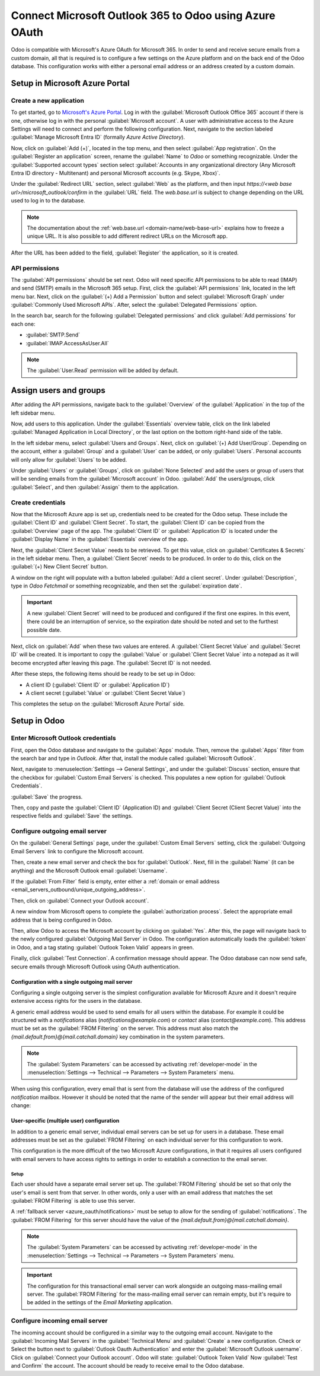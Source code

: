 =======================================================
Connect Microsoft Outlook 365 to Odoo using Azure OAuth
=======================================================

Odoo is compatible with Microsoft's Azure OAuth for Microsoft 365. In order to send and receive
secure emails from a custom domain, all that is required is to configure a few settings on the
Azure platform and on the back end of the Odoo database. This configuration works with either a
personal email address or an address created by a custom domain.

.. seealso::
   `Microsoft Learn: Register an application with the Microsoft identity platform
   <https://learn.microsoft.com/azure/active-directory/develop/quickstart-register-app>`_

.. seealso::
   - :doc:`/applications/general/users/azure`
   - :doc:`/applications/productivity/calendar/outlook`

Setup in Microsoft Azure Portal
===============================

Create a new application
------------------------

To get started, go to `Microsoft's Azure Portal <https://portal.azure.com/>`_. Log in with the
:guilabel:`Microsoft Outlook Office 365` account if there is one, otherwise log in with the
personal :guilabel:`Microsoft account`. A user with administrative access to the Azure Settings
will need to connect and perform the following configuration. Next, navigate to the section
labeled :guilabel:`Manage Microsoft Entra ID` (formally *Azure Active Directory*).

Now, click on :guilabel:`Add (+)`, located in the top menu, and then select :guilabel:`App
registration`. On the :guilabel:`Register an application` screen, rename the :guilabel:`Name` to
`Odoo` or something recognizable. Under the :guilabel:`Supported account types` section select
:guilabel:`Accounts in any organizational directory (Any Microsoft Entra ID directory - Multitenant)
and personal Microsoft accounts (e.g. Skype, Xbox)`.

Under the :guilabel:`Redirect URL` section, select :guilabel:`Web` as the platform, and then input
`https://<web base url>/microsoft_outlook/confirm` in the :guilabel:`URL` field. The `web.base.url`
is subject to change depending on the URL used to log in to the database.

.. note::
   The documentation about the :ref:`web.base.url <domain-name/web-base-url>` explains how to freeze
   a unique URL. It is also possible to add different redirect URLs on the Microsoft app.

After the URL has been added to the field, :guilabel:`Register` the application, so it is created.

API permissions
---------------

The :guilabel:`API permissions` should be set next. Odoo will need specific API permissions to be
able to read (IMAP) and send (SMTP) emails in the Microsoft 365 setup. First, click the
:guilabel:`API permissions` link, located in the left menu bar. Next, click on the :guilabel:`(+)
Add a Permission` button and select :guilabel:`Microsoft Graph` under :guilabel:`Commonly Used
Microsoft APIs`. After, select the :guilabel:`Delegated Permissions` option.

In the search bar, search for the following :guilabel:`Delegated permissions` and click
:guilabel:`Add permissions` for each one:

- :guilabel:`SMTP.Send`
- :guilabel:`IMAP.AccessAsUser.All`

.. note::
   The :guilabel:`User.Read` permission will be added by default.

.. image:: azure_oauth/permissions.png
   :align: center
   :alt: API permissions needed for Odoo integration are listed under the Microsoft Graph.

Assign users and groups
=======================

After adding the API permissions, navigate back to the :guilabel:`Overview` of the
:guilabel:`Application` in the top of the left sidebar menu.

Now, add users to this application. Under the :guilabel:`Essentials` overview table, click on the
link labeled :guilabel:`Managed Application in Local Directory`, or the last option on the bottom
right-hand side of the table.

.. image:: azure_oauth/managed-application.png
   :align: center
   :alt: Add users/groups by clicking the Managed application in local directory link for the
         created application.

In the left sidebar menu, select :guilabel:`Users and Groups`. Next, click on :guilabel:`(+) Add
User/Group`. Depending on the account, either a :guilabel:`Group` and a :guilabel:`User` can be
added, or only :guilabel:`Users`. Personal accounts will only allow for :guilabel:`Users` to be
added.

Under :guilabel:`Users` or :guilabel:`Groups`, click on :guilabel:`None Selected` and add the users
or group of users that will be sending emails from the :guilabel:`Microsoft account` in Odoo.
:guilabel:`Add` the users/groups, click :guilabel:`Select`, and then :guilabel:`Assign` them to the
application.

Create credentials
------------------

Now that the Microsoft Azure app is set up, credentials need to be created for the Odoo setup.
These include the :guilabel:`Client ID` and :guilabel:`Client Secret`. To start, the
:guilabel:`Client ID` can be copied from the :guilabel:`Overview` page of the app. The
:guilabel:`Client ID` or :guilabel:`Application ID` is located under the :guilabel:`Display Name`
in the :guilabel:`Essentials` overview of the app.

.. image:: azure_oauth/application-id.png
   :align: center
   :alt: Application/Client ID located in the Overview of the app.

Next, the :guilabel:`Client Secret Value` needs to be retrieved. To get this value, click on
:guilabel:`Certificates & Secrets` in the left sidebar menu. Then, a :guilabel:`Client Secret`
needs to be produced. In order to do this, click on the :guilabel:`(+) New Client Secret` button.

A window on the right will populate with a button labeled :guilabel:`Add a client secret`. Under
:guilabel:`Description`, type in `Odoo Fetchmail` or something recognizable, and then set the
:guilabel:`expiration date`.

.. important::
   A new :guilabel:`Client Secret` will need to be produced and configured if the first one
   expires. In this event, there could be an interruption of service, so the expiration date should
   be noted and set to the furthest possible date.

Next, click on :guilabel:`Add` when these two values are entered. A :guilabel:`Client Secret Value`
and :guilabel:`Secret ID` will be created. It is important to copy the :guilabel:`Value` or
:guilabel:`Client Secret Value` into a notepad as it will become encrypted after leaving this page.
The :guilabel:`Secret ID` is not needed.

.. image:: azure_oauth/secretvalue.png
   :align: center
   :alt: Client Secret Value or Value in the app's credentials.

After these steps, the following items should be ready to be set up in Odoo:

- A client ID (:guilabel:`Client ID` or :guilabel:`Application ID`)
- A client secret (:guilabel:`Value` or :guilabel:`Client Secret Value`)

This completes the setup on the :guilabel:`Microsoft Azure Portal` side.

Setup in Odoo
=============

Enter Microsoft Outlook credentials
-----------------------------------

First, open the Odoo database and navigate to the :guilabel:`Apps` module. Then, remove the
:guilabel:`Apps` filter from the search bar and type in `Outlook`. After that, install the module
called :guilabel:`Microsoft Outlook`.

Next, navigate to :menuselection:`Settings --> General Settings`, and under the :guilabel:`Discuss`
section, ensure that the checkbox for :guilabel:`Custom Email Servers` is checked. This populates
a new option for :guilabel:`Outlook Credentials`.

:guilabel:`Save` the progress.

Then, copy and paste the :guilabel:`Client ID` (Application ID) and :guilabel:`Client Secret
(Client Secret Value)` into the respective fields and :guilabel:`Save` the settings.

.. image:: azure_oauth/outlookcreds.png
   :align: center
   :alt: Outlook Credentials in Odoo General Settings.

Configure outgoing email server
-------------------------------

On the :guilabel:`General Settings` page, under the :guilabel:`Custom Email Servers` setting,
click the :guilabel:`Outgoing Email Servers` link to configure the Microsoft account.

Then, create a new email server and check the box for :guilabel:`Outlook`. Next, fill in the
:guilabel:`Name` (it can be anything) and the Microsoft Outlook email :guilabel:`Username`.

If the :guilabel:`From Filter` field is empty, enter either a :ref:`domain or email address
<email_servers_outbound/unique_outgoing_address>`.

Then, click on :guilabel:`Connect your Outlook account`.

A new window from Microsoft opens to complete the :guilabel:`authorization process`. Select the
appropriate email address that is being configured in Odoo.

.. image:: azure_oauth/verify-outlook.png
   :align: center
   :alt: Permission page to grant access between newly created app and Odoo.

Then, allow Odoo to access the Microsoft account by clicking on :guilabel:`Yes`. After this, the
page will navigate back to the newly configured :guilabel:`Outgoing Mail Server` in Odoo. The
configuration automatically loads the :guilabel:`token` in Odoo, and a tag stating
:guilabel:`Outlook Token Valid` appears in green.

.. image:: azure_oauth/outlook-token.png
   :align: center
   :alt: Valid Outlook Token indicator.

Finally, click :guilabel:`Test Connection`. A confirmation message should appear. The Odoo database
can now send safe, secure emails through Microsoft Outlook using OAuth authentication.

.. _azure_oauth/notifications:

Configuration with a single outgoing mail server
~~~~~~~~~~~~~~~~~~~~~~~~~~~~~~~~~~~~~~~~~~~~~~~~

Configuring a single outgoing server is the simplest configuration available for Microsoft Azure
and it doesn't require extensive access rights for the users in the database.

A generic email address would be used to send emails for all users within the database. For example
it could be structured with a `notifications` alias (`notifications@example.com`) or `contact` alias
(`contact@example.com`). This address must be set as the :guilabel:`FROM Filtering` on the server.
This address must also match the `{mail.default.from}@{mail.catchall.domain}` key combination in the
system parameters.

.. seealso::
   Visit the :ref:`From Filtering documentation <email_servers_outbound/from_filtering>` for more
   information.

.. note::
   The :guilabel:`System Parameters` can be accessed by activating :ref:`developer-mode` in the
   :menuselection:`Settings --> Technical --> Parameters --> System Parameters` menu.

When using this configuration, every email that is sent from the database will use the address of
the configured `notification` mailbox. However it should be noted that the name of the sender will
appear but their email address will change:

.. image:: azure_oauth/from-name-remain.png
   :align: center
   :alt: Name from real sender with static email.

.. example::
   Single outgoing mail server configuration:

   - Outgoing mail server **username** (login) = `notifications@example.com`
   - Outgoing mail server :guilabel:`FROM Filtering` = `notifications@example.com`
   - `mail.catchall.domain` in system parameters = `example.com`
   - `mail.default.from` in system parameters = `notifications`

User-specific (multiple user) configuration
~~~~~~~~~~~~~~~~~~~~~~~~~~~~~~~~~~~~~~~~~~~

In addition to a generic email server, individual email servers can be set up for users in a
database. These email addresses must be set as the :guilabel:`FROM Filtering` on each individual
server for this configuration to work.

This configuration is the more difficult of the two Microsoft Azure configurations, in that it
requires all users configured with email servers to have access rights to settings in order to
establish a connection to the email server.

Setup
*****

Each user should have a separate email server set up. The :guilabel:`FROM Filtering` should be set
so that only the user's email is sent from that server. In other words, only a user with an email
address that matches the set :guilabel:`FROM Filtering` is able to use this server.

.. seealso::
   Visit the :ref:`From Filtering documentation <email_servers_outbound/from_filtering>` for more
   information.

A :ref:`fallback server <azure_oauth/notifications>` must be setup to allow for the sending of
:guilabel:`notifications`. The :guilabel:`FROM Filtering` for this server should have the value of
the `{mail.default.from}@{mail.catchall.domain}`.

.. note::
   The :guilabel:`System Parameters` can be accessed by activating :ref:`developer-mode` in the
   :menuselection:`Settings --> Technical --> Parameters --> System Parameters` menu.

.. important::
   The configuration for this transactional email server can work alongside an outgoing mass-mailing
   email server. The :guilabel:`FROM Filtering` for the mass-mailing email server can remain empty,
   but it's require to be added in the settings of the *Email Marketing* application.

   .. seealso::
      For more information on setting the mass-mailing email server visit
      :ref:`email_servers_outbound/external_smtp`.

.. example::
   Multiple user outgoing mail server configuration:

   - User #1 mailbox
      - Outgoing mail server #1 **username** (login) = `john@example.com`
      - Outgoing mail server #1 :guilabel:`FROM Filtering` = `john@example.com`
   - User #2 mailbox
      - Outgoing mail server #2 **username** (login) = `jane@example.com`
      - Outgoing mail server #2 :guilabel:`FROM Filtering` = `jane@example.com`
   - Notifications mailbox
      - Outgoing mail server #3 **username** (login) = `notifications@example.com`
      - Outgoing mail server #3 :guilabel:`FROM Filtering` = `notifications@example.com`
   - System Parameters
      - `mail.catchall.domain` in system parameters = `example.com`
      - `mail.default.from` in system parameters = `notifications`

Configure incoming email server
-------------------------------

The incoming account should be configured in a similar way to the outgoing email account. Navigate
to the :guilabel:`Incoming Mail Servers` in the :guilabel:`Technical Menu` and :guilabel:`Create` a
new configuration. Check or Select the button next to :guilabel:`Outlook Oauth Authentication` and
enter the :guilabel:`Microsoft Outlook username`.  Click on :guilabel:`Connect your Outlook
account`. Odoo will state: :guilabel:`Outlook Token Valid` Now :guilabel:`Test and Confirm` the
account. The account should be ready to receive email to the Odoo database.
